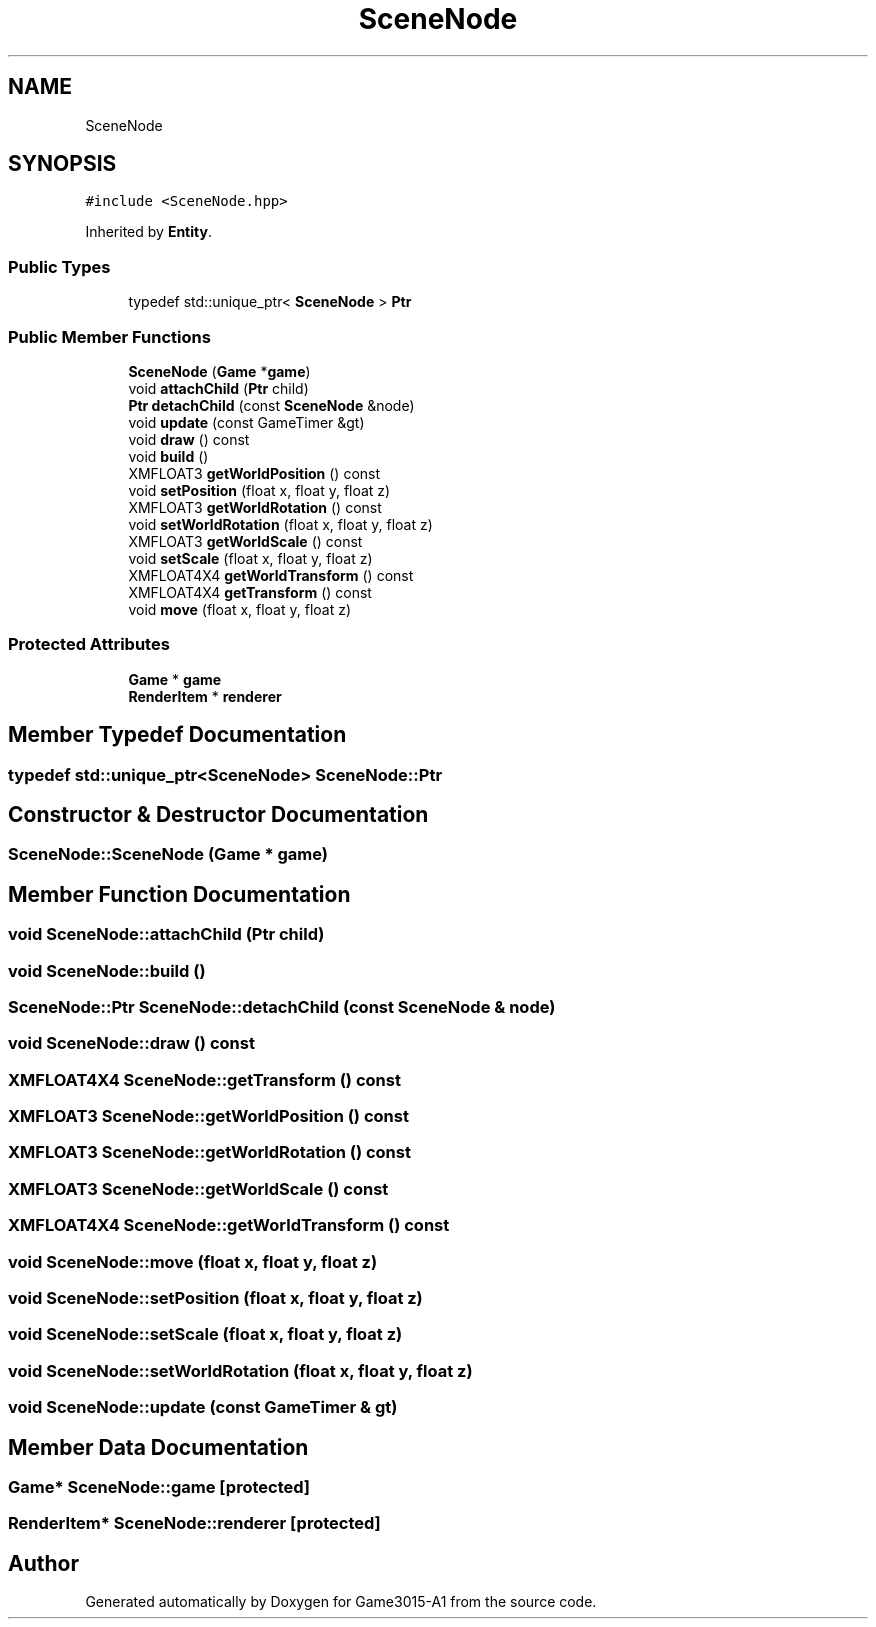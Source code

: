 .TH "SceneNode" 3 "Wed Feb 1 2023" "Game3015-A1" \" -*- nroff -*-
.ad l
.nh
.SH NAME
SceneNode
.SH SYNOPSIS
.br
.PP
.PP
\fC#include <SceneNode\&.hpp>\fP
.PP
Inherited by \fBEntity\fP\&.
.SS "Public Types"

.in +1c
.ti -1c
.RI "typedef std::unique_ptr< \fBSceneNode\fP > \fBPtr\fP"
.br
.in -1c
.SS "Public Member Functions"

.in +1c
.ti -1c
.RI "\fBSceneNode\fP (\fBGame\fP *\fBgame\fP)"
.br
.ti -1c
.RI "void \fBattachChild\fP (\fBPtr\fP child)"
.br
.ti -1c
.RI "\fBPtr\fP \fBdetachChild\fP (const \fBSceneNode\fP &node)"
.br
.ti -1c
.RI "void \fBupdate\fP (const GameTimer &gt)"
.br
.ti -1c
.RI "void \fBdraw\fP () const"
.br
.ti -1c
.RI "void \fBbuild\fP ()"
.br
.ti -1c
.RI "XMFLOAT3 \fBgetWorldPosition\fP () const"
.br
.ti -1c
.RI "void \fBsetPosition\fP (float x, float y, float z)"
.br
.ti -1c
.RI "XMFLOAT3 \fBgetWorldRotation\fP () const"
.br
.ti -1c
.RI "void \fBsetWorldRotation\fP (float x, float y, float z)"
.br
.ti -1c
.RI "XMFLOAT3 \fBgetWorldScale\fP () const"
.br
.ti -1c
.RI "void \fBsetScale\fP (float x, float y, float z)"
.br
.ti -1c
.RI "XMFLOAT4X4 \fBgetWorldTransform\fP () const"
.br
.ti -1c
.RI "XMFLOAT4X4 \fBgetTransform\fP () const"
.br
.ti -1c
.RI "void \fBmove\fP (float x, float y, float z)"
.br
.in -1c
.SS "Protected Attributes"

.in +1c
.ti -1c
.RI "\fBGame\fP * \fBgame\fP"
.br
.ti -1c
.RI "\fBRenderItem\fP * \fBrenderer\fP"
.br
.in -1c
.SH "Member Typedef Documentation"
.PP 
.SS "typedef std::unique_ptr<\fBSceneNode\fP> \fBSceneNode::Ptr\fP"

.SH "Constructor & Destructor Documentation"
.PP 
.SS "SceneNode::SceneNode (\fBGame\fP * game)"

.SH "Member Function Documentation"
.PP 
.SS "void SceneNode::attachChild (\fBPtr\fP child)"

.SS "void SceneNode::build ()"

.SS "\fBSceneNode::Ptr\fP SceneNode::detachChild (const \fBSceneNode\fP & node)"

.SS "void SceneNode::draw () const"

.SS "XMFLOAT4X4 SceneNode::getTransform () const"

.SS "XMFLOAT3 SceneNode::getWorldPosition () const"

.SS "XMFLOAT3 SceneNode::getWorldRotation () const"

.SS "XMFLOAT3 SceneNode::getWorldScale () const"

.SS "XMFLOAT4X4 SceneNode::getWorldTransform () const"

.SS "void SceneNode::move (float x, float y, float z)"

.SS "void SceneNode::setPosition (float x, float y, float z)"

.SS "void SceneNode::setScale (float x, float y, float z)"

.SS "void SceneNode::setWorldRotation (float x, float y, float z)"

.SS "void SceneNode::update (const GameTimer & gt)"

.SH "Member Data Documentation"
.PP 
.SS "\fBGame\fP* SceneNode::game\fC [protected]\fP"

.SS "\fBRenderItem\fP* SceneNode::renderer\fC [protected]\fP"


.SH "Author"
.PP 
Generated automatically by Doxygen for Game3015-A1 from the source code\&.
